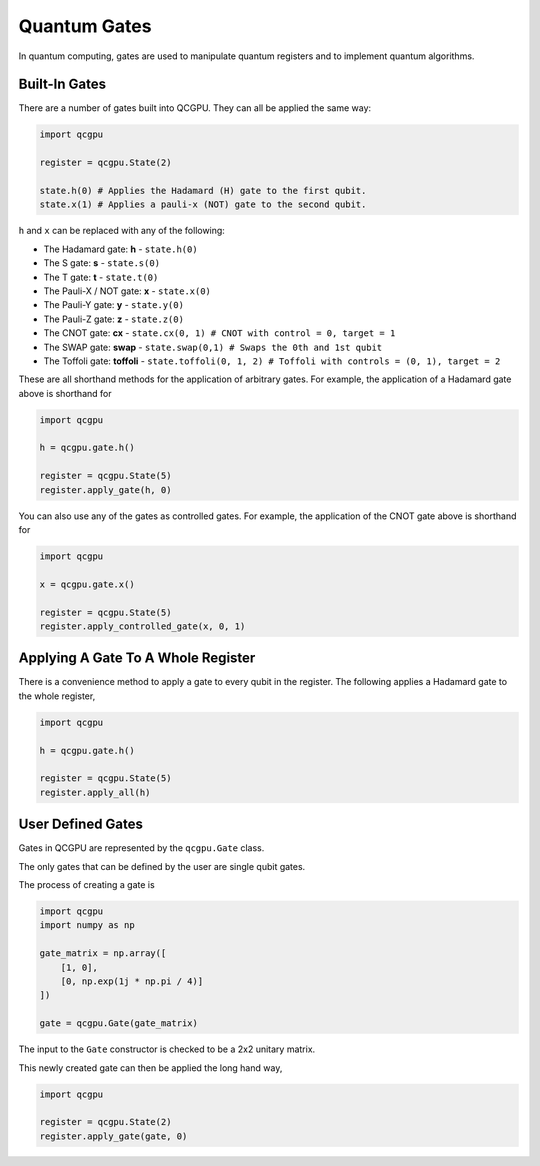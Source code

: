 Quantum Gates
=============

In quantum computing, gates are used to manipulate quantum registers and
to implement quantum algorithms.

Built-In Gates
--------------

There are a number of gates built into QCGPU. They can all be applied
the same way:

.. code:: python

   import qcgpu

   register = qcgpu.State(2)

   state.h(0) # Applies the Hadamard (H) gate to the first qubit.
   state.x(1) # Applies a pauli-x (NOT) gate to the second qubit.

``h`` and ``x`` can be replaced with any of the following:

-  The Hadamard gate: **h** - ``state.h(0)``
-  The S gate: **s** - ``state.s(0)``
-  The T gate: **t** - ``state.t(0)``
-  The Pauli-X / NOT gate: **x** - ``state.x(0)``
-  The Pauli-Y gate: **y** - ``state.y(0)``
-  The Pauli-Z gate: **z** - ``state.z(0)``
-  The CNOT gate: **cx** -
   ``state.cx(0, 1) # CNOT with control = 0, target = 1``
-  The SWAP gate: **swap** -
   ``state.swap(0,1) # Swaps the 0th and 1st qubit``
-  The Toffoli gate: **toffoli** -
   ``state.toffoli(0, 1, 2) # Toffoli with controls = (0, 1), target = 2``

These are all shorthand methods for the application of arbitrary gates.
For example, the application of a Hadamard gate above is shorthand for

.. code:: python

   import qcgpu

   h = qcgpu.gate.h()

   register = qcgpu.State(5)
   register.apply_gate(h, 0)

You can also use any of the gates as controlled gates. For example, the
application of the CNOT gate above is shorthand for

.. code:: python

   import qcgpu

   x = qcgpu.gate.x()

   register = qcgpu.State(5)
   register.apply_controlled_gate(x, 0, 1)

Applying A Gate To A Whole Register
----------------------------------

There is a convenience method to apply a gate to every qubit in the register.
The following applies a Hadamard gate to the whole register,

.. code:: python

   import qcgpu

   h = qcgpu.gate.h()

   register = qcgpu.State(5)
   register.apply_all(h)
   

User Defined Gates
------------------

Gates in QCGPU are represented by the ``qcgpu.Gate`` class.

The only gates that can be defined by the user are single qubit gates.

The process of creating a gate is

.. code:: python

   import qcgpu
   import numpy as np

   gate_matrix = np.array([
       [1, 0],
       [0, np.exp(1j * np.pi / 4)]
   ])

   gate = qcgpu.Gate(gate_matrix)

The input to the ``Gate`` constructor is checked to be a 2x2 unitary
matrix.

This newly created gate can then be applied the long hand way,

.. code:: python

   import qcgpu 

   register = qcgpu.State(2)
   register.apply_gate(gate, 0)